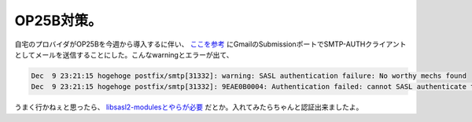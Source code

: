 OP25B対策。
===========

自宅のプロバイダがOP25Bを今週から導入するに伴い、 `ここを参考 <http://d.hatena.ne.jp/ayokoyama/20061207>`_ にGmailのSubmissionポートでSMTP-AUTHクライアントとしてメールを送信することにした。こんなwarningとエラーが出て、


.. code-block:: sh


   Dec  9 23:21:15 hogehoge postfix/smtp[31332]: warning: SASL authentication failure: No worthy mechs found
   Dec  9 23:21:15 hogehoge postfix/smtp[31332]: 9EAE0B0004: Authentication failed: cannot SASL authenticate to server smtp.gmail.com[xxx.xxx.xxx.xxx]: no mechanism available


うまく行かねぇと思ったら、 `libsasl2-modulesとやらが必要 <http://argrath.ub32.org/memo/2006012.xhtml#p27-12>`_ だとか。入れてみたらちゃんと認証出来ましたよ。






.. author:: default
.. categories:: Debian
.. tags::
.. comments::
